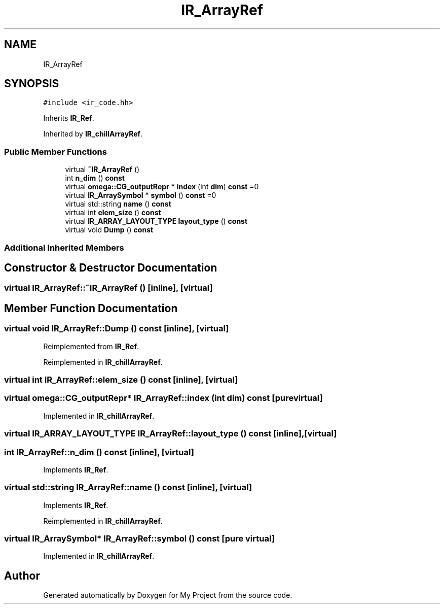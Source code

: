 .TH "IR_ArrayRef" 3 "Sun Jul 12 2020" "My Project" \" -*- nroff -*-
.ad l
.nh
.SH NAME
IR_ArrayRef
.SH SYNOPSIS
.br
.PP
.PP
\fC#include <ir_code\&.hh>\fP
.PP
Inherits \fBIR_Ref\fP\&.
.PP
Inherited by \fBIR_chillArrayRef\fP\&.
.SS "Public Member Functions"

.in +1c
.ti -1c
.RI "virtual \fB~IR_ArrayRef\fP ()"
.br
.ti -1c
.RI "int \fBn_dim\fP () \fBconst\fP"
.br
.ti -1c
.RI "virtual \fBomega::CG_outputRepr\fP * \fBindex\fP (int \fBdim\fP) \fBconst\fP =0"
.br
.ti -1c
.RI "virtual \fBIR_ArraySymbol\fP * \fBsymbol\fP () \fBconst\fP =0"
.br
.ti -1c
.RI "virtual std::string \fBname\fP () \fBconst\fP"
.br
.ti -1c
.RI "virtual int \fBelem_size\fP () \fBconst\fP"
.br
.ti -1c
.RI "virtual \fBIR_ARRAY_LAYOUT_TYPE\fP \fBlayout_type\fP () \fBconst\fP"
.br
.ti -1c
.RI "virtual void \fBDump\fP () \fBconst\fP"
.br
.in -1c
.SS "Additional Inherited Members"
.SH "Constructor & Destructor Documentation"
.PP 
.SS "virtual IR_ArrayRef::~IR_ArrayRef ()\fC [inline]\fP, \fC [virtual]\fP"

.SH "Member Function Documentation"
.PP 
.SS "virtual void IR_ArrayRef::Dump () const\fC [inline]\fP, \fC [virtual]\fP"

.PP
Reimplemented from \fBIR_Ref\fP\&.
.PP
Reimplemented in \fBIR_chillArrayRef\fP\&.
.SS "virtual int IR_ArrayRef::elem_size () const\fC [inline]\fP, \fC [virtual]\fP"

.SS "virtual \fBomega::CG_outputRepr\fP* IR_ArrayRef::index (int dim) const\fC [pure virtual]\fP"

.PP
Implemented in \fBIR_chillArrayRef\fP\&.
.SS "virtual \fBIR_ARRAY_LAYOUT_TYPE\fP IR_ArrayRef::layout_type () const\fC [inline]\fP, \fC [virtual]\fP"

.SS "int IR_ArrayRef::n_dim () const\fC [inline]\fP, \fC [virtual]\fP"

.PP
Implements \fBIR_Ref\fP\&.
.SS "virtual std::string IR_ArrayRef::name () const\fC [inline]\fP, \fC [virtual]\fP"

.PP
Implements \fBIR_Ref\fP\&.
.PP
Reimplemented in \fBIR_chillArrayRef\fP\&.
.SS "virtual \fBIR_ArraySymbol\fP* IR_ArrayRef::symbol () const\fC [pure virtual]\fP"

.PP
Implemented in \fBIR_chillArrayRef\fP\&.

.SH "Author"
.PP 
Generated automatically by Doxygen for My Project from the source code\&.
